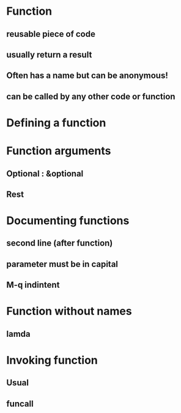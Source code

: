 * Function
** reusable piece of code
** usually return a result
** Often has a name but can be anonymous!
** can be called by any other code or function
* Defining a function
* Function arguments
** Optional : &optional
** Rest
* Documenting functions
** second line (after function)
** parameter must be in capital
** M-q indintent
* Function without names
** lamda
* Invoking function
** Usual
** funcall
** 
